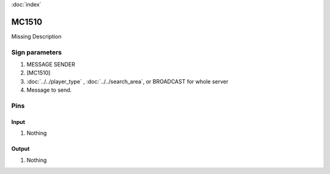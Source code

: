 :doc:`index`

======
MC1510
======

Missing Description

Sign parameters
===============

#. MESSAGE SENDER
#. [MC1510]
#. :doc:`../../player_type` , :doc:`../../search_area`, or BROADCAST for whole server
#. Message to send.

Pins
====

Input
-----

#. Nothing

Output
------

#. Nothing

